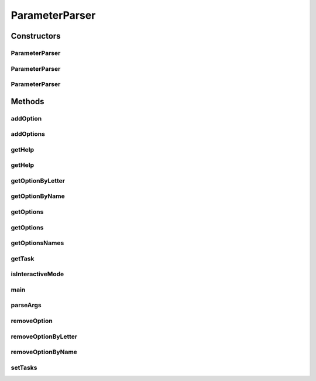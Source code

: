 .. java:import:: java.util.function Predicate

.. java:import:: java.util.logging Level

.. java:import:: java.util.logging Logger

.. java:import:: java.util.stream Collectors

ParameterParser
===============

.. java:package:: tigase.util.ui.console
   :noindex:

.. java:type:: public class ParameterParser

   General purpose command-line parser accepting (if defined) both single-letter (and space separated value) and full names (and equal-sign separated value). It also supports default values and generation of help based on configured options.

Constructors
------------
ParameterParser
^^^^^^^^^^^^^^^

.. java:constructor:: public ParameterParser()
   :outertype: ParameterParser

   Constructs new \ ``ParameterParser``\  without any options and without interactive mode

ParameterParser
^^^^^^^^^^^^^^^

.. java:constructor:: public ParameterParser(boolean interactiveMode)
   :outertype: ParameterParser

   Constructs new \ ``ParameterParser``\  without any options and allowing enabling interactive mode

   :param interactiveMode: indicates whether interactive mode should be enabled (include it in the options and handle accordingly)

ParameterParser
^^^^^^^^^^^^^^^

.. java:constructor:: public ParameterParser(List<CommandlineParameter> options, boolean interactiveMode)
   :outertype: ParameterParser

   Constructs new \ ``ParameterParser``\  with initial options and allowing enabling interactive mode

   :param options: initial list of available options
   :param interactiveMode: indicates whether interactive mode should be enabled (include it in the options and handle accordingly)

Methods
-------
addOption
^^^^^^^^^

.. java:method:: public void addOption(CommandlineParameter option) throws IllegalArgumentException
   :outertype: ParameterParser

   Adds \ :java:ref:`CommandlineParameter`\  to list of available parameters

   :param option: a \ :java:ref:`CommandlineParameter`\  that should be added
   :throws IllegalArgumentException: is thrown when the same option (either same name or same short-letter) exists in the defined list.

addOptions
^^^^^^^^^^

.. java:method:: public void addOptions(List<CommandlineParameter> options)
   :outertype: ParameterParser

   Add collection of \ :java:ref:`CommandlineParameter`\  to available options. Calls internally \ :java:ref:`ParameterParser.addOption(tigase.util.ui.console.CommandlineParameter)`\

   :param options: collection of \ :java:ref:`CommandlineParameter`\  to be added.

getHelp
^^^^^^^

.. java:method:: public String getHelp()
   :outertype: ParameterParser

   Generates help output with default instruction.

   :return: String with default instruction.

getHelp
^^^^^^^

.. java:method:: public String getHelp(String executionCommand)
   :outertype: ParameterParser

   :param executionCommand: an example of the execution command, for example \ ``$ java -cp \"jars/*.jar\" tigase.util.DBSchemaLoader [options]``\
   :return: string representing all the available options and their description

getOptionByLetter
^^^^^^^^^^^^^^^^^

.. java:method:: public Optional<CommandlineParameter> getOptionByLetter(String letter)
   :outertype: ParameterParser

   Returns \ :java:ref:`CommandlineParameter`\  that matches passed parameter

   :param letter: single-letter identification of the \ :java:ref:`CommandlineParameter`\
   :return: an Optional \ :java:ref:`CommandlineParameter`\  that matches passed letter.

getOptionByName
^^^^^^^^^^^^^^^

.. java:method:: public Optional<CommandlineParameter> getOptionByName(String commandName)
   :outertype: ParameterParser

   Returns \ :java:ref:`CommandlineParameter`\  that matches passed parameter

   :param commandName: full-name identification of the \ :java:ref:`CommandlineParameter`\
   :return: an Optional \ :java:ref:`CommandlineParameter`\  that matches passed name.

getOptions
^^^^^^^^^^

.. java:method:: public List<CommandlineParameter> getOptions()
   :outertype: ParameterParser

   Retrieves List with all defined \ :java:ref:`CommandlineParameter`\  options

   :return: List with all defined \ :java:ref:`CommandlineParameter`\  options

getOptions
^^^^^^^^^^

.. java:method:: public List<CommandlineParameter> getOptions(Predicate<? super CommandlineParameter> predicate)
   :outertype: ParameterParser

   Retrieves List with all defined \ :java:ref:`CommandlineParameter`\  options that matches passed Predicate

   :param predicate: by which list should be filtered
   :return: List of \ :java:ref:`CommandlineParameter`\  filtered to matching options.

getOptionsNames
^^^^^^^^^^^^^^^

.. java:method:: public List<String> getOptionsNames(Predicate<? super CommandlineParameter> predicate)
   :outertype: ParameterParser

   Retrieves List with all defined \ :java:ref:`CommandlineParameter`\  options names that matches passed Predicate

   :param predicate: by which list should be filtered
   :return: List of \ :java:ref:`CommandlineParameter`\  names filtered to matching options.

getTask
^^^^^^^

.. java:method:: public Optional<Task> getTask()
   :outertype: ParameterParser

isInteractiveMode
^^^^^^^^^^^^^^^^^

.. java:method:: public boolean isInteractiveMode()
   :outertype: ParameterParser

main
^^^^

.. java:method:: public static void main(String[] args)
   :outertype: ParameterParser

parseArgs
^^^^^^^^^

.. java:method:: public Properties parseArgs(String[] args)
   :outertype: ParameterParser

   Main parsing method which takes as an input array of parameters and returns a Properties object with parsed parameter/values. It supports both single letter format (\ ``-X value``\  as well as full name (\ ``--name=value``\ ). In case no value for defined option was passed but it's defined as required and contains default value it will be included in the resulting Properties. If interactive mode is enabled, there will be a prompt for all missing options (defined but not included in passed parameter)

   :param args: an input array of parameters and defined values.
   :return: Properties with parameter/value pairs matching defined options.

removeOption
^^^^^^^^^^^^

.. java:method:: public void removeOption(CommandlineParameter option)
   :outertype: ParameterParser

   Removes given option from list of supported options.

   :param option: \ ``commandlineParameter``\  option to be removed

removeOptionByLetter
^^^^^^^^^^^^^^^^^^^^

.. java:method:: public void removeOptionByLetter(String singleLetter)
   :outertype: ParameterParser

   Removes given option from list of supported options by it's single letter

   :param singleLetter: identification of the option

removeOptionByName
^^^^^^^^^^^^^^^^^^

.. java:method:: public void removeOptionByName(String name)
   :outertype: ParameterParser

   Removes given option from list of supported options by it's full name

   :param name: full name identification of the option

setTasks
^^^^^^^^

.. java:method:: public void setTasks(Task[] supportedTasks)
   :outertype: ParameterParser

